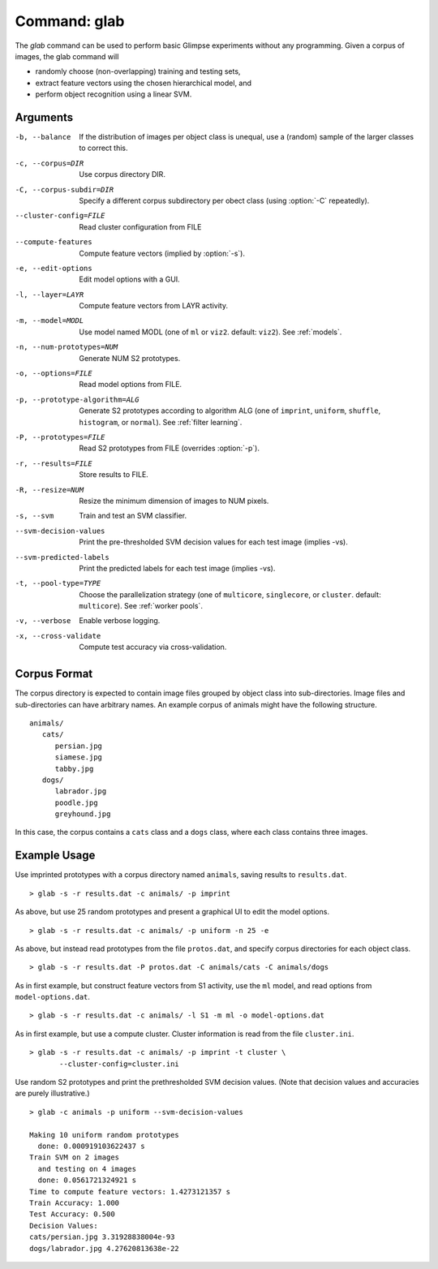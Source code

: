 .. _command-glab:

#############
Command: glab
#############

.. program:: glab

The `glab` command can be used to perform basic Glimpse experiments without
any programming. Given a corpus of images, the glab command will

* randomly choose (non-overlapping) training and testing sets,
* extract feature vectors using the chosen hierarchical model, and
* perform object recognition using a linear SVM.

Arguments
---------

-b, --balance                   If the distribution of images per object class
                                is unequal, use a (random) sample of the larger
                                classes to correct this.
-c, --corpus=DIR                Use corpus directory DIR.
-C, --corpus-subdir=DIR         Specify a different corpus subdirectory per
                                obect class (using :option:`-C` repeatedly).
--cluster-config=FILE           Read cluster configuration from FILE
--compute-features              Compute feature vectors (implied by
                                :option:`-s`).
-e, --edit-options              Edit model options with a GUI.
-l, --layer=LAYR                Compute feature vectors from LAYR activity.
-m, --model=MODL                Use model named MODL (one of ``ml`` or ``viz2``.
                                default: ``viz2``). See :ref:`models`.
-n, --num-prototypes=NUM        Generate NUM S2 prototypes.
-o, --options=FILE              Read model options from FILE.
-p, --prototype-algorithm=ALG   Generate S2 prototypes according to algorithm
                                ALG (one of ``imprint``, ``uniform``,
                                ``shuffle``, ``histogram``, or ``normal``). See
                                :ref:`filter learning`.
-P, --prototypes=FILE           Read S2 prototypes from FILE (overrides
                                :option:`-p`).
-r, --results=FILE              Store results to FILE.
-R, --resize=NUM                Resize the minimum dimension of images to NUM
                                pixels.
-s, --svm                       Train and test an SVM classifier.
--svm-decision-values           Print the pre-thresholded SVM decision values
                                for each test image (implies -vs).
--svm-predicted-labels          Print the predicted labels for each test image
                                (implies -vs).
-t, --pool-type=TYPE            Choose the parallelization strategy (one of
                                ``multicore``, ``singlecore``, or ``cluster``.
                                default: ``multicore``). See :ref:`worker
                                pools`.
-v, --verbose                   Enable verbose logging.
-x, --cross-validate            Compute test accuracy via cross-validation.

Corpus Format
-------------

The corpus directory is expected to contain image files grouped by object
class into sub-directories. Image files and sub-directories can have
arbitrary names. An example corpus of animals might have the following
structure. ::

   animals/
      cats/
         persian.jpg
         siamese.jpg
         tabby.jpg
      dogs/
         labrador.jpg
         poodle.jpg
         greyhound.jpg

In this case, the corpus contains a ``cats`` class and a ``dogs`` class, where
each class contains three images.

Example Usage
-------------

Use imprinted prototypes with a corpus directory named ``animals``,
saving results to ``results.dat``. ::

   > glab -s -r results.dat -c animals/ -p imprint

As above, but use 25 random prototypes and present a graphical UI to edit the
model options. ::

   > glab -s -r results.dat -c animals/ -p uniform -n 25 -e

As above, but instead read prototypes from the file ``protos.dat``,
and specify corpus directories for each object class. ::

   > glab -s -r results.dat -P protos.dat -C animals/cats -C animals/dogs

As in first example, but construct feature vectors from S1 activity,
use the ``ml`` model, and read options from ``model-options.dat``. ::

   > glab -s -r results.dat -c animals/ -l S1 -m ml -o model-options.dat

As in first example, but use a compute cluster.
Cluster information is read from the file ``cluster.ini``. ::

   > glab -s -r results.dat -c animals/ -p imprint -t cluster \
          --cluster-config=cluster.ini

Use random S2 prototypes and print the prethresholded SVM decision values.
(Note that decision values and accuracies are purely illustrative.) ::

   > glab -c animals -p uniform --svm-decision-values

   Making 10 uniform random prototypes
     done: 0.000919103622437 s
   Train SVM on 2 images
     and testing on 4 images
     done: 0.0561721324921 s
   Time to compute feature vectors: 1.4273121357 s
   Train Accuracy: 1.000
   Test Accuracy: 0.500
   Decision Values:
   cats/persian.jpg 3.31928838004e-93
   dogs/labrador.jpg 4.27620813638e-22
